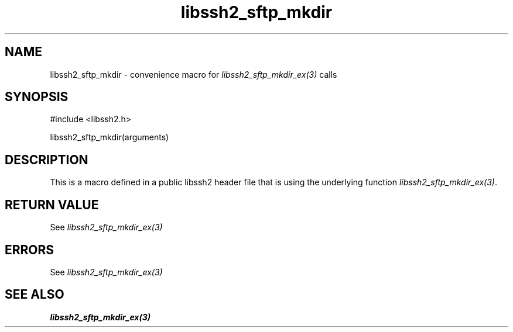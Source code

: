 .\" $Id: template.3,v 1.4 2007/06/13 16:41:33 jehousley Exp $
.\"
.TH libssh2_sftp_mkdir 3 "20 Feb 2010" "libssh2 1.2.4" "libssh2 manual"
.SH NAME
libssh2_sftp_mkdir - convenience macro for \fIlibssh2_sftp_mkdir_ex(3)\fP calls
.SH SYNOPSIS
#include <libssh2.h>

libssh2_sftp_mkdir(arguments)

.SH DESCRIPTION
This is a macro defined in a public libssh2 header file that is using the
underlying function \fIlibssh2_sftp_mkdir_ex(3)\fP.
.SH RETURN VALUE
See \fIlibssh2_sftp_mkdir_ex(3)\fP
.SH ERRORS
See \fIlibssh2_sftp_mkdir_ex(3)\fP
.SH SEE ALSO
.BR libssh2_sftp_mkdir_ex(3)
